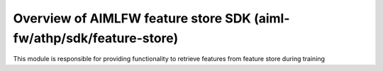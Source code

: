 .. This work is licensed under a Creative Commons Attribution 4.0 International License.
.. SPDX-License-Identifier: CC-B

.. Copyright (c) 2022 Samsung Electronics Co., Ltd. All Rights Reserved.


Overview of AIMLFW feature store SDK (aiml-fw/athp/sdk/feature-store)
---------------------------------------------------------------------

This module is responsible for providing functionality to retrieve features from feature store during training
